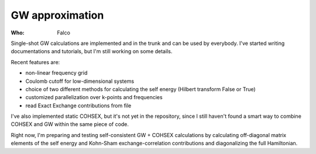 GW approximation
================

:Who:
    Falco

Single-shot GW calculations are implemented and in the trunk and can be used by everybody.
I've started writing documentations and tutorials, but I'm still working on some details.

Recent features are:

* non-linear frequency grid
* Coulomb cutoff for low-dimensional systems
* choice of two different methods for calculating the self energy (Hilbert transform False or True)
* customized parallelization over k-points and frequencies
* read Exact Exchange contributions from file

I've also implemented static COHSEX, but it's not yet in the repository, since I still haven't found a smart way to combine COHSEX 
and GW within the same piece of code.

Right now, I'm preparing and testing self-consistent GW + COHSEX calculations by calculating off-diagonal matrix elements of the 
self energy and Kohn-Sham exchange-correlation contributions and diagonalizing the full Hamiltonian.
